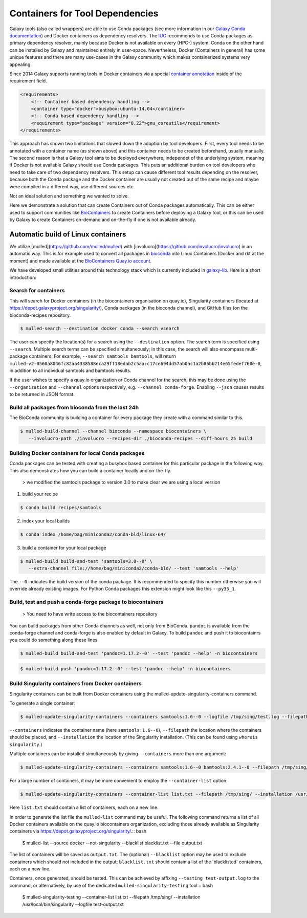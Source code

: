 ================================
Containers for Tool Dependencies
================================

Galaxy tools (also called wrappers) are able to use Conda packages
(see more information in our `Galaxy Conda documentation`_) and Docker containers as dependency resolvers.
The IUC_ recommends to use Conda packages as primary dependency resolver, mainly because Docker is not
available on every (HPC-) system. Conda on the other hand can be installed by Galaxy and maintained
entirely in user-space. Nevertheless, Docker (Containers in general) has some unique features and
there are many use-cases in the Galaxy community which makes containerized systems very appealing.

Since 2014 Galaxy supports running tools in Docker containers via a special `container annotation`_ inside of the 
requirement field.

.. code-block:: xml

    <requirements>
        <!-- Container based dependency handling -->
        <container type="docker">busybox:ubuntu-14.04</container>
        <!-- Conda based dependency handling -->
        <requirement type="package" version="8.22">gnu_coreutils</requirement>
    </requirements>


This approach has shown two limitations that slowed down the adoption by tool developers.
First, every tool needs to be annotated with a container name (as shown above) and this container needs
to be created beforehand, usually manually. The second reason is that a Galaxy tool aims to be deployed everywhere,
independet of the underlying system, meaning if Docker is not available Galaxy should use Conda packages. 
This puts an additional burden on tool developers who need to take care of two dependency resolvers. This setup can cause
different tool results depending on the resolver, because both the Conda package and the Docker container are
usually not created out of the same recipe and maybe were compiled in a different way, use different sources etc.

Not an ideal solution and something we wanted to solve.

Here we demonstrate a solution that can create Containers out of Conda packages automatically.
This can be either used to support communities like BioContainers_ to create Containers
before deploying a Galaxy tool, or this can be used by Galaxy to create Containers on-demand and on-the-fly if one
is not available already.


Automatic build of Linux containers
-----------------------------------

We utilize [mulled](https://github.com/mulled/mulled) with [involucro](https://github.com/involucro/involucro)
in an automatic way. This is for example used to convert all packages in bioconda_ into Linux Containers
(Docker and rkt at the moment) and made available at the `BioContainers Quay.io account`_.

We have developed small utilities around this technology stack which is currently included in galaxy-lib_.
Here is a short introduction:

Search for containers
^^^^^^^^^^^^^^^^^^^^^

This will search for Docker containers (in the biocontainers organisation on quay.io), Singularity containers (located at https://depot.galaxyproject.org/singularity/), Conda packages (in the bioconda channel), and GitHub files (on the bioconda-recipes repository. 

.. code-block:: bash

   $ mulled-search --destination docker conda --search vsearch

The user can specify the location(s) for a search using the ``--destination`` option. The search term is specified using ``--search``. Multiple search terms can be specified simultaneously; in this case, the search will also encompass multi-package containers. For example, ``--search samtools bamtools``, will return ``mulled-v2-0560a8046fc82aa4338588eca29ff18edab2c5aa:c17ce694dd57ab0ac1a2b86bb214e65fedef760e-0``, in addition to all individual samtools and bamtools results.

If the user wishes to specify a quay.io organization or Conda channel for the search, this may be done using the ``--organization`` and ``--channel`` options respectively, e.g. ``--channel conda-forge``. Enabling ``--json`` causes results to be returned in JSON format.


Build all packages from bioconda from the last 24h
^^^^^^^^^^^^^^^^^^^^^^^^^^^^^^^^^^^^^^^^^^^^^^^^^^

The BioConda community is building a container for every package they create with a command similar to this.

.. code-block:: bash

   $ mulled-build-channel --channel bioconda --namespace biocontainers \
      --involucro-path ./involucro --recipes-dir ./bioconda-recipes --diff-hours 25 build


Building Docker containers for local Conda packages
^^^^^^^^^^^^^^^^^^^^^^^^^^^^^^^^^^^^^^^^^^^^^^^^^^^

Conda packages can be tested with creating a busybox based container for this particular package in the following way.
This also demonstrates how you can build a container locally and on-the-fly.

  > we modified the samtools package to version 3.0 to make clear we are using a local version

1) build your recipe

.. code-block:: bash
   
   $ conda build recipes/samtools

2) index your local builds

.. code-block:: bash
   
   $ conda index /home/bag/miniconda2/conda-bld/linux-64/


3) build a container for your local package

.. code-block:: bash
   
   $ mulled-build build-and-test 'samtools=3.0--0' \
      --extra-channel file://home/bag/miniconda2/conda-bld/ --test 'samtools --help'

The ``--0`` indicates the build version of the conda package. It is recommended to specify this number otherwise
you will override already existing images. For Python Conda packages this extension might look like this ``--py35_1``.

Build, test and push a conda-forge package to biocontainers
^^^^^^^^^^^^^^^^^^^^^^^^^^^^^^^^^^^^^^^^^^^^^^^^^^^^^^^^^^^

 > You need to have write access to the biocontainers repository

You can build packages from other Conda channels as well, not only from BioConda. ``pandoc`` is available from the
conda-forge channel and conda-forge is also enabled by default in Galaxy. To build ``pandoc`` and push it to biocontainrs
you could do something along these lines.


.. code-block:: bash

   $ mulled-build build-and-test 'pandoc=1.17.2--0' --test 'pandoc --help' -n biocontainers

.. code-block:: bash
  
   $ mulled-build push 'pandoc=1.17.2--0' --test 'pandoc --help' -n biocontainers

Build Singularity containers from Docker containers
^^^^^^^^^^^^^^^^^^^^^^^^^^^^^^^^^^^^^^^^^^^^^^^^^^^
Singularity containers can be built from Docker containers using the mulled-update-singularity-containers command.

To generate a single container:

.. code-block:: bash

   $ mulled-update-singularity-containers --containers samtools:1.6--0 --logfile /tmp/sing/test.log --filepath /tmp/sing/ --installation /usr/local/bin/singularity

``--containers`` indicates the container name (here ``samtools:1.6--0``), ``--filepath`` the location where the containers should be placed, and ``--installation`` the location of the Singularity installation. (This can be found using ``whereis singularity``.)

Multiple containers can be installed simultaneously by giving ``--containers`` more than one argument:

.. code-block:: bash

   $ mulled-update-singularity-containers --containers samtools:1.6--0 bamtools:2.4.1--0 --filepath /tmp/sing/ --installation /usr/local/bin/singularity

.. code-block:: bash

For a large number of containers, it may be more convenient to employ the ``--container-list`` option:

.. code-block:: bash

   $ mulled-update-singularity-containers --container-list list.txt --filepath /tmp/sing/ --installation /usr/local/bin/singularity

Here ``list.txt`` should contain a list of containers, each on a new line.

In order to generate the list file the ``mulled-list`` command may be useful. The following command returns a list of all Docker containers available on the quay.io biocontainers organization, excluding those already available as Singularity containers via https://depot.galaxyproject.org/singularity/.:: bash

   $ mulled-list --source docker --not-singularity --blacklist blacklist.txt --file output.txt

The list of containers will be saved as ``output.txt``. The (optional) ``--blacklist`` option may be used to exclude containers which should not included in the output; ``blacklist.txt`` should contain a list of the 'blacklisted' containers, each on a new line.

Containers, once generated, should be tested. This can be achieved by affixing ``--testing test-output.log`` to the command, or alternatively, by use of the dedicated ``mulled-singularity-testing`` tool.:: bash

   $ mulled-singularity-testing --container-list list.txt --filepath /tmp/sing/ --installation /usr/local/bin/singularity --logfile test-output.txt

.. _Galaxy Conda documentation: ./conda_faq.rst
.. _IUC: https://galaxyproject.org/iuc/
.. _container annotation:  https://github.com/galaxyproject/galaxy/blob/dev/test/functional/tools/catDocker.xml#L4
.. _BioContainers: https://github.com/biocontainers
.. _bioconda: https://github.com/bioconda/bioconda-recipes
.. _BioContainers Quay.io account: https://quay.io/organization/biocontainers
.. _galaxy-lib: https://github.com/galaxyproject/galaxy-lib
